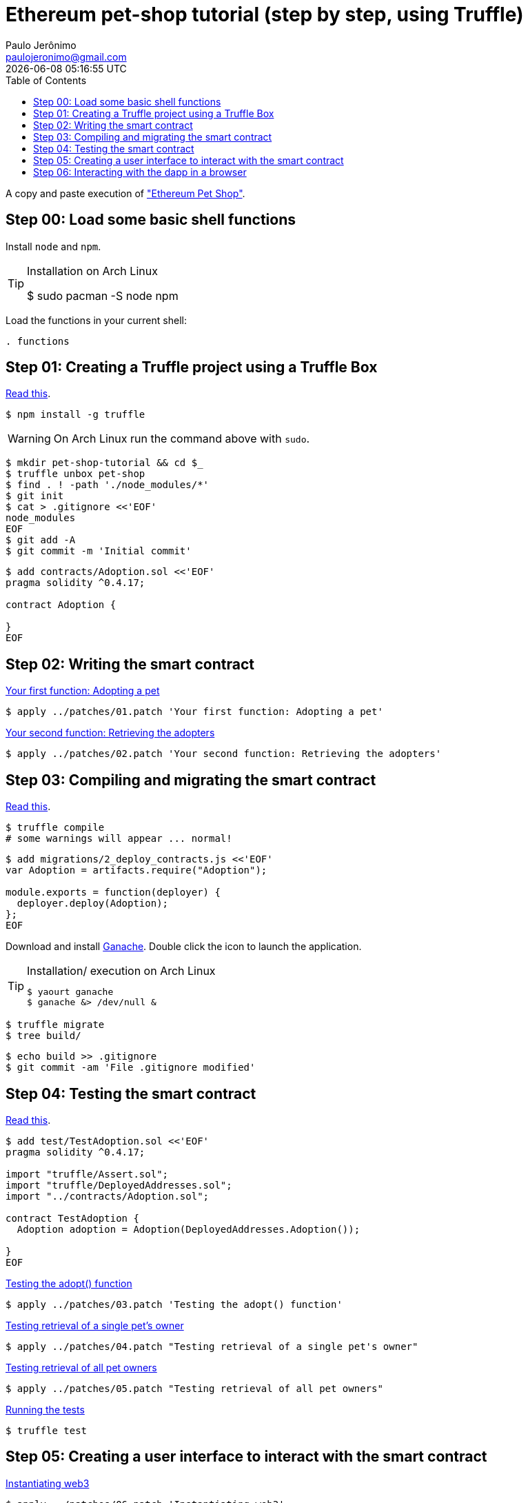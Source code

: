 = Ethereum pet-shop tutorial (step by step, using Truffle)
Paulo Jerônimo <paulojeronimo@gmail.com>; {localdatetime}
:toc:
:icons: font

A copy and paste execution of http://truffleframework.com/tutorials/pet-shop["Ethereum Pet Shop"].

[[step00]]
== Step 00: Load some basic shell functions

Install `node` and `npm`.

[TIP]
.Installation on Arch Linux
====
$ sudo pacman -S node npm
====

Load the functions in your current shell:

----
. functions
----

[[step01]]
== Step 01: Creating a Truffle project using a Truffle Box

http://truffleframework.com/tutorials/pet-shop#creating-a-truffle-project-using-a-truffle-box[Read this].

----
$ npm install -g truffle
----

WARNING: On Arch Linux run the command above with `sudo`.

----
$ mkdir pet-shop-tutorial && cd $_
$ truffle unbox pet-shop
$ find . ! -path './node_modules/*'
$ git init
$ cat > .gitignore <<'EOF'
node_modules
EOF
$ git add -A
$ git commit -m 'Initial commit'
----

----
$ add contracts/Adoption.sol <<'EOF'
pragma solidity ^0.4.17;

contract Adoption {

}
EOF
----

[[step02]]
== Step 02: Writing the smart contract

http://truffleframework.com/tutorials/pet-shop#your-first-function-adopting-a-pet[Your first function: Adopting a pet]

----
$ apply ../patches/01.patch 'Your first function: Adopting a pet'
----

http://truffleframework.com/tutorials/pet-shop#your-second-function-retrieving-the-adopters[Your second function: Retrieving the adopters]

----
$ apply ../patches/02.patch 'Your second function: Retrieving the adopters'
----

[[step03]]
== Step 03: Compiling and migrating the smart contract

http://truffleframework.com/tutorials/pet-shop#compiling-and-migrating-the-smart-contract[Read this].

----
$ truffle compile
# some warnings will appear ... normal!
----

----
$ add migrations/2_deploy_contracts.js <<'EOF'
var Adoption = artifacts.require("Adoption");

module.exports = function(deployer) {
  deployer.deploy(Adoption);
};
EOF
----

Download and install http://truffleframework.com/ganache[Ganache]. Double click the icon to launch the application.

[TIP]
.Installation/ execution on Arch Linux
====
----
$ yaourt ganache
$ ganache &> /dev/null &
----
====

----
$ truffle migrate
$ tree build/
----

----
$ echo build >> .gitignore
$ git commit -am 'File .gitignore modified'
----

== Step 04: Testing the smart contract

http://truffleframework.com/tutorials/pet-shop#testing-the-smart-contract[Read this].

----
$ add test/TestAdoption.sol <<'EOF'
pragma solidity ^0.4.17;

import "truffle/Assert.sol";
import "truffle/DeployedAddresses.sol";
import "../contracts/Adoption.sol";

contract TestAdoption {
  Adoption adoption = Adoption(DeployedAddresses.Adoption());

}
EOF
----

http://truffleframework.com/tutorials/pet-shop#testing-the-adopt-function[Testing the adopt() function]

----
$ apply ../patches/03.patch 'Testing the adopt() function'
----

http://truffleframework.com/tutorials/pet-shop#testing-retrieval-of-a-single-pet-39-s-owner[Testing retrieval of a single pet's owner]

----
$ apply ../patches/04.patch "Testing retrieval of a single pet's owner"
----

http://truffleframework.com/tutorials/pet-shop#testing-retrieval-of-all-pet-owners[Testing retrieval of all pet owners]

----
$ apply ../patches/05.patch "Testing retrieval of all pet owners"
----

http://truffleframework.com/tutorials/pet-shop#running-the-tests[Running the tests]

----
$ truffle test
----

== Step 05: Creating a user interface to interact with the smart contract

http://truffleframework.com/tutorials/pet-shop#instantiating-web3[Instantiating web3]

----
$ apply ../patches/06.patch 'Instantiating web3'
----

http://truffleframework.com/tutorials/pet-shop#instantiating-the-contract[Instantiating the contract]

----
$ apply ../patches/07.patch 'Instantiating the contract'
----

http://truffleframework.com/tutorials/pet-shop#getting-the-adopted-pets-and-updating-the-ui[Getting The Adopted Pets and Updating The UI]

----
$ apply ../patches/08.patch 'Getting The Adopted Pets and Updating The UI'
----

http://truffleframework.com/tutorials/pet-shop#handling-the-adopt-function[Handling the adopt() Function]

----
$ apply ../patches/09.patch 'Handling the adopt() Function'
----

== Step 06: Interacting with the dapp in a browser

Read and follow http://truffleframework.com/tutorials/pet-shop#installing-and-configuring-metamask["Installing and configuring MetaMask"].

http://truffleframework.com/tutorials/pet-shop#installing-and-configuring-lite-server[Installing and configuring lite-server]

----
$ cat bs-config.json
$ sed -n '9,12p' package.json
----

http://truffleframework.com/tutorials/pet-shop#using-the-dapp[Using the dapp]

----
$ npm run dev
----

Congratulations! You have taken a huge step to becoming a full-fledged dapp developer.
